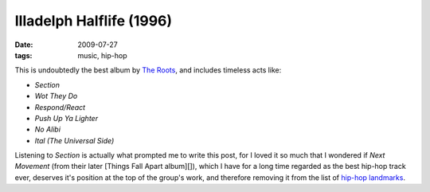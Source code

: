 Illadelph Halflife (1996)
=========================

:date: 2009-07-27
:tags: music, hip-hop



This is undoubtedly the best album by `The Roots`_, and includes
timeless acts like:

-  *Section*
-  *Wot They Do*
-  *Respond/React*
-  *Push Up Ya Lighter*
-  *No Alibi*
-  *Ital (The Universal Side)*

Listening to *Section* is actually what prompted me to write this post,
for I loved it so much that I wondered if *Next Movement* (from their
later [Things Fall Apart album][]), which I have for a long time
regarded as the best hip-hop track ever, deserves it's position at the
top of the group's work, and therefore removing it from the list of
`hip-hop landmarks`_.

.. _The Roots: http://en.wikipedia.org/wiki/The_Roots
.. _hip-hop landmarks: http://tshepang.net/top-tracks-hip-hop
